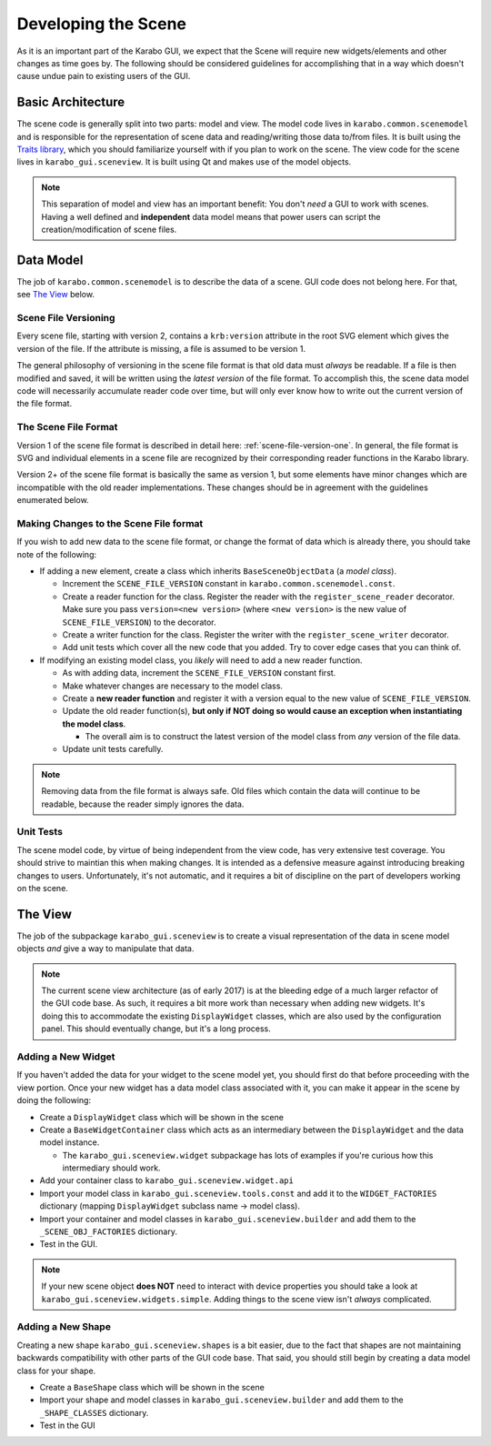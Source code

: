 ********************
Developing the Scene
********************

As it is an important part of the Karabo GUI, we expect that the Scene will
require new widgets/elements and other changes as time goes by. The following
should be considered guidelines for accomplishing that in a way which doesn't
cause undue pain to existing users of the GUI.


Basic Architecture
==================

The scene code is generally split into two parts: model and view. The model
code lives in ``karabo.common.scenemodel`` and is responsible for the
representation of scene data and reading/writing those data to/from files. It
is built using the `Traits library <http://docs.enthought.com/traits/>`_, which
you should familiarize yourself with if you plan to work on the scene. The view
code for the scene lives in ``karabo_gui.sceneview``. It is built using Qt and
makes use of the model objects.

.. note::

  This separation of model and view has an important benefit: You don't *need*
  a GUI to work with scenes. Having a well defined and **independent** data
  model means that power users can script the creation/modification of scene
  files.


Data Model
==========

The job of ``karabo.common.scenemodel`` is to describe the data of a scene.
GUI code does not belong here. For that, see `The View`_ below.


Scene File Versioning
---------------------

Every scene file, starting with version 2, contains a ``krb:version`` attribute
in the root SVG element which gives the version of the file. If the attribute
is missing, a file is assumed to be version 1.

The general philosophy of versioning in the scene file format is that old data
must *always* be readable. If a file is then modified and saved, it will be
written using the *latest version* of the file format. To accomplish this, the
scene data model code will necessarily accumulate reader code over time, but
will only ever know how to write out the current version of the file format.


The Scene File Format
---------------------

Version 1 of the scene file format is described in detail here:
:ref:`scene-file-version-one`. In general, the file format is SVG and
individual elements in a scene file are recognized by their corresponding
reader functions in the Karabo library.

Version 2+ of the scene file format is basically the same as version 1, but
some elements have minor changes which are incompatible with the old reader
implementations. These changes should be in agreement with the guidelines
enumerated below.


Making Changes to the Scene File format
---------------------------------------

If you wish to add new data to the scene file format, or change the format of
data which is already there, you should take note of the following:

* If adding a new element, create a class which inherits ``BaseSceneObjectData``
  (a *model class*).

  * Increment the ``SCENE_FILE_VERSION`` constant in
    ``karabo.common.scenemodel.const``.
  * Create a reader function for the class. Register the reader with the
    ``register_scene_reader`` decorator. Make sure you pass
    ``version=<new version>`` (where ``<new version>`` is the new value of
    ``SCENE_FILE_VERSION``) to the decorator.
  * Create a writer function for the class. Register the writer with the
    ``register_scene_writer`` decorator.
  * Add unit tests which cover all the new code that you added. Try to cover
    edge cases that you can think of.

* If modifying an existing model class, you *likely* will need to add a new
  reader function.

  * As with adding data, increment the ``SCENE_FILE_VERSION`` constant first.
  * Make whatever changes are necessary to the model class.
  * Create a **new reader function** and register it with a version equal to the
    new value of ``SCENE_FILE_VERSION``.
  * Update the old reader function(s), **but only if NOT doing so would cause
    an exception when instantiating the model class**.

    * The overall aim is to construct the latest version of the model class from
      *any* version of the file data.

  * Update unit tests carefully.

.. note::

  Removing data from the file format is always safe. Old files which contain the
  data will continue to be readable, because the reader simply ignores the data.


Unit Tests
----------

The scene model code, by virtue of being independent from the view code, has
very extensive test coverage. You should strive to maintian this when making
changes. It is intended as a defensive measure against introducing breaking
changes to users. Unfortunately, it's not automatic, and it requires a bit of
discipline on the part of developers working on the scene.


The View
========

The job of the subpackage ``karabo_gui.sceneview`` is to create a visual
representation of the data in scene model objects *and* give a way to
manipulate that data.

.. note::

  The current scene view architecture (as of early 2017) is at the bleeding
  edge of a much larger refactor of the GUI code base. As such, it requires a
  bit more work than necessary when adding new widgets. It's doing this to
  accommodate the existing ``DisplayWidget`` classes, which are also used by
  the configuration panel. This should eventually change, but it's a long
  process.


Adding a New Widget
-------------------

If you haven't added the data for your widget to the scene model yet, you
should first do that before proceeding with the view portion. Once your new
widget has a data model class associated with it, you can make it appear in the
scene by doing the following:

* Create a ``DisplayWidget`` class which will be shown in the scene
* Create a ``BaseWidgetContainer`` class which acts as an intermediary between
  the ``DisplayWidget`` and the data model instance.

  * The ``karabo_gui.sceneview.widget`` subpackage has lots of examples if
    you're curious how this intermediary should work.

* Add your container class to ``karabo_gui.sceneview.widget.api``
* Import your model class in ``karabo_gui.sceneview.tools.const`` and add it
  to the ``WIDGET_FACTORIES`` dictionary (mapping ``DisplayWidget`` subclass
  name -> model class).
* Import your container and model classes in ``karabo_gui.sceneview.builder``
  and add them to the ``_SCENE_OBJ_FACTORIES`` dictionary.
* Test in the GUI.

.. note::

  If your new scene object **does NOT** need to interact with device properties
  you should take a look at ``karabo_gui.sceneview.widgets.simple``. Adding
  things to the scene view isn't *always* complicated.


Adding a New Shape
------------------

Creating a new shape ``karabo_gui.sceneview.shapes`` is a bit easier, due to
the fact that shapes are not maintaining backwards compatibility with other
parts of the GUI code base. That said, you should still begin by creating a
data model class for your shape.

* Create a ``BaseShape`` class which will be shown in the scene
* Import your shape and model classes in ``karabo_gui.sceneview.builder``
  and add them to the ``_SHAPE_CLASSES`` dictionary.
* Test in the GUI
